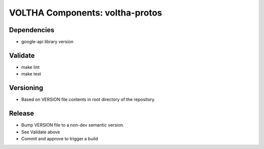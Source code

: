 VOLTHA Components: voltha-protos
================================

Dependencies
------------

- google-api library version

Validate
--------

- make lint
- make test

Versioning
----------

- Based on VERSION file contents in root directory of the repository.

Release
-------

- Bump VERSION file to a non-dev semantic version.
- See Validate above
- Commit and approve to trigger a build
